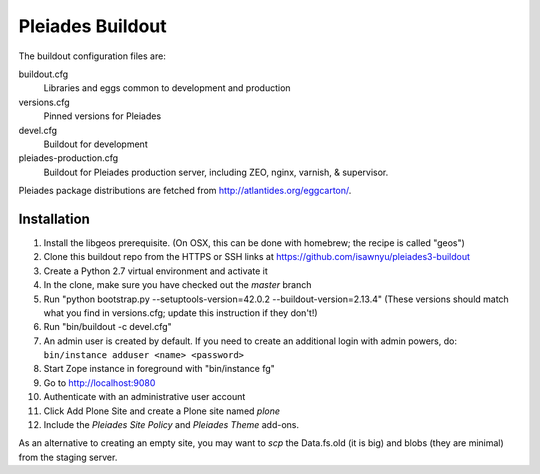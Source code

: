 Pleiades Buildout
=================

The buildout configuration files are:

buildout.cfg
  Libraries and eggs common to development and production

versions.cfg
  Pinned versions for Pleiades

devel.cfg
  Buildout for development

pleiades-production.cfg
  Buildout for Pleiades production server,
  including ZEO, nginx, varnish, & supervisor.

Pleiades package distributions are fetched from http://atlantides.org/eggcarton/.


Installation
------------

1. Install the libgeos prerequisite. (On OSX, this can be done with homebrew; the recipe is called "geos")
2. Clone this buildout repo from the HTTPS or SSH links at https://github.com/isawnyu/pleiades3-buildout
3. Create a Python 2.7 virtual environment and activate it
4. In the clone, make sure you have checked out the `master` branch
5. Run "python bootstrap.py --setuptools-version=42.0.2 --buildout-version=2.13.4"
   (These versions should match what you find in versions.cfg; update this instruction if they don't!)
6. Run "bin/buildout -c devel.cfg"
7. An admin user is created by default. If you need to create an additional login with admin powers, do: ``bin/instance adduser <name> <password>``
8. Start Zope instance in foreground with "bin/instance fg"
9. Go to http://localhost:9080
10. Authenticate with an administrative user account
11. Click Add Plone Site and create a Plone site named `plone` 
12. Include the `Pleiades Site Policy` and `Pleiades Theme` add-ons.

As an alternative to creating an empty site, you may want to `scp` the Data.fs.old (it is big)
and blobs (they are minimal) from the staging server.
